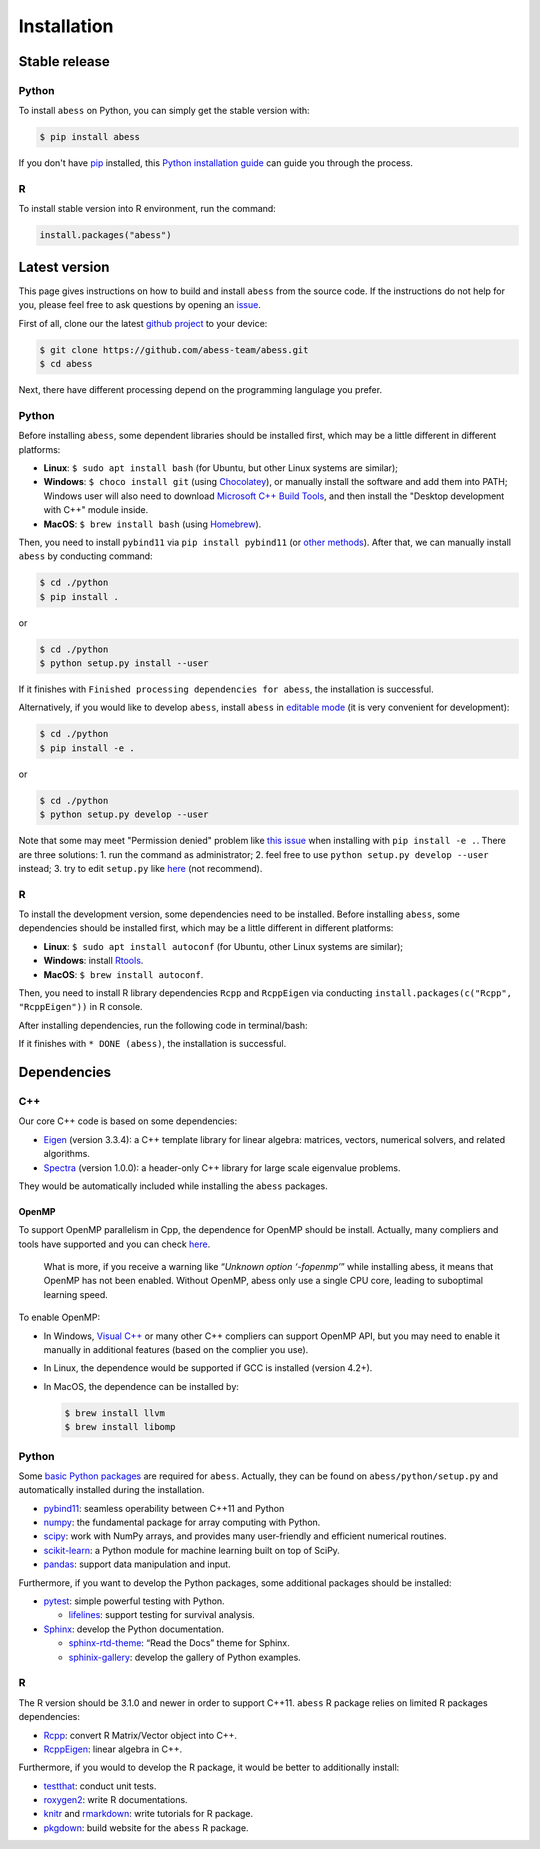 Installation
============

Stable release
--------------

Python
~~~~~~

To install ``abess`` on Python, you can simply get the stable version with:

.. code:: bash

   $ pip install abess

If you don't have `pip <https://pip.pypa.io>`__ installed, this `Python
installation
guide <http://docs.python-guide.org/en/latest/starting/installation/>`__
can guide you through the process.

R
~~~~~~

To install stable version into R environment, run the command:

.. code:: r

   install.packages("abess")

Latest version
--------------

This page gives instructions on how to build and install ``abess`` from the
source code. If the instructions do not help for you, please feel free
to ask questions by opening an
`issue <https://github.com/abess-team/abess/issues>`__.

First of all, clone our the latest `github
project <https://github.com/abess-team/abess>`__ to your device:

.. code:: bash

   $ git clone https://github.com/abess-team/abess.git
   $ cd abess

Next, there have different processing depend on the programming
langulage you prefer.

.. _python-1:

Python
~~~~~~

Before installing ``abess``, some dependent libraries should be installed
first, which may be a little different in
different platforms:

-  **Linux**: ``$ sudo apt install bash`` (for Ubuntu,
   but other Linux systems are similar);
-  **Windows**: ``$ choco install git`` (using
   `Chocolatey <https://community.chocolatey.org/packages>`__), or
   manually install the software and add them into PATH;
   Windows user will also need to download `Microsoft C++ Build Tools <https://visualstudio.microsoft.com/visual-cpp-build-tools/>`__,
   and then install the "Desktop development with C++" module inside.
-  **MacOS**: ``$ brew install bash`` (using
   `Homebrew <https://brew.sh/>`__).

Then, you need to install ``pybind11`` via ``pip install pybind11`` (or `other methods <https://pybind11.readthedocs.io/en/stable/installing.html#>`__). 
After that, we can manually install ``abess`` by conducting command:

.. code:: bash

   $ cd ./python
   $ pip install .

or

.. code:: bash

   $ cd ./python
   $ python setup.py install --user

If it finishes with ``Finished processing dependencies for abess``, the
installation is successful.

Alternatively, if you would like to develop ``abess``, install ``abess`` in `editable mode <https://peps.python.org/pep-0660/>`__ 
(it is very convenient for development): 

.. code:: bash

   $ cd ./python
   $ pip install -e .

or

.. code:: bash

   $ cd ./python
   $ python setup.py develop --user

Note that some may meet "Permission denied" problem like `this issue <https://github.com/pypa/pip/issues/7953>`__
when installing with ``pip install -e .``. There are three solutions: 
1. run the command as administrator;
2. feel free to use ``python setup.py develop --user`` instead;
3. try to edit ``setup.py`` like `here <https://github.com/pypa/pip/issues/7953#issuecomment-645133255>`__ (not recommend).

.. _r-1:

R
~

To install the development version, some dependencies need to be installed. 
Before installing ``abess``, some dependencies should be installed
first, which may be a little different in different platforms:

-  **Linux**: ``$ sudo apt install autoconf`` (for Ubuntu,
   other Linux systems are similar);
-  **Windows**: install `Rtools <https://cran.r-project.org/bin/windows/Rtools/>`__.
-  **MacOS**: ``$ brew install autoconf``.

Then, you need to install R library dependencies ``Rcpp`` and ``RcppEigen`` via conducting ``install.packages(c("Rcpp", "RcppEigen"))`` in R console. 

After installing dependencies, run the following code in terminal/bash:

.. code:: bash
   cd R-package
   autoreconf
   R CMD INSTALL .

If it finishes with ``* DONE (abess)``, the installation is successful.

Dependencies
--------------

C++
~~~

Our core C++ code is based on some dependencies:

-  `Eigen <https://gitlab.com/libeigen/eigen/-/releases/3.3.4>`__
   (version 3.3.4): a C++ template library for linear algebra: matrices,
   vectors, numerical solvers, and related algorithms.
-  `Spectra <https://github.com/yixuan/spectra/releases/tag/v1.0.0>`__
   (version 1.0.0): a header-only C++ library for large scale eigenvalue
   problems.

They would be automatically included while installing the ``abess``
packages.

OpenMP
^^^^^^

To support OpenMP parallelism in Cpp, the dependence for OpenMP should
be install. Actually, many compliers and tools have supported and you
can check
`here <https://www.openmp.org/resources/openmp-compilers-tools/#compilers>`__.

   What is more, if you receive a warning like “*Unknown option
   ‘-fopenmp’*” while installing abess, it means that OpenMP has not
   been enabled. Without OpenMP, abess only use a single CPU core,
   leading to suboptimal learning speed.

To enable OpenMP:

-  In Windows, `Visual
   C++ <https://visualstudio.microsoft.com/visual-cpp-build-tools/>`__
   or many other C++ compliers can support OpenMP API, but you may need
   to enable it manually in additional features (based on the complier
   you use).

-  In Linux, the dependence would be supported if GCC is installed
   (version 4.2+).

-  In MacOS, the dependence can be installed by:

   .. code:: bash

      $ brew install llvm
      $ brew install libomp

.. _python-2:

Python
~~~~~~

Some `basic Python
packages <https://github.com/abess-team/abess/blob/master/python/setup.py#:~:text=install_requires%3D%5B,%5D%2C>`__
are required for ``abess``. Actually, they can be found on
``abess/python/setup.py`` and automatically installed during the
installation.

-  `pybind11 <https://pybind11.readthedocs.io/en/stable/>`__: seamless operability between C++11 and Python
-  `numpy <https://pypi.org/project/numpy/>`__: the fundamental package
   for array computing with Python.
-  `scipy <https://pypi.org/project/scipy/>`__: work with NumPy arrays,
   and provides many user-friendly and efficient numerical routines.
-  `scikit-learn <https://pypi.org/project/scikit-learn/>`__: a Python
   module for machine learning built on top of SciPy.
-  `pandas <https://pypi.org/project/pandas/>`__: 
   support data manipulation and input.

Furthermore, if you want to develop the Python packages, some additional
packages should be installed:

-  `pytest <https://pypi.org/project/pytest/>`__: simple powerful
   testing with Python.
   
   - `lifelines <https://pypi.org/project/lifelines/>`__: support testing 
     for survival analysis.

-  `Sphinx <https://pypi.org/project/Sphinx/>`__: develop the Python
   documentation.

   -  `sphinx-rtd-theme <https://pypi.org/project/sphinx-rtd-theme/>`__:
      “Read the Docs” theme for Sphinx.
   -  `sphinix-gallery <https://pypi.org/project/sphinx-gallery/>`__: develop the gallery of Python examples.

.. -  `pandas <https://pypi.org/project/pandas/>`__: 
..    support data manipulation in Tutorials and Testing.
      

.. _r-2:

R
~

The R version should be 3.1.0 and newer in order to support C++11. ``abess``
R package relies on limited R packages dependencies:

-  `Rcpp <https://cran.r-project.org/web/packages/Rcpp/index.html>`__:
   convert R Matrix/Vector object into C++.
-  `RcppEigen <https://cran.r-project.org/web/packages/RcppEigen/index.html>`__:
   linear algebra in C++.

Furthermore, if you would to develop the R package, it would be better
to additionally install:

-  `testthat <https://cran.r-project.org/web/packages/testthat/index.html>`__:
   conduct unit tests.
-  `roxygen2 <https://cran.r-project.org/web/packages/roxygen2/index.html>`__:
   write R documentations.
-  `knitr <https://cran.r-project.org/web/packages/knitr/index.html>`__
   and
   `rmarkdown <https://cran.r-project.org/web/packages/rmarkdown/index.html>`__:
   write tutorials for R package.
-  `pkgdown <https://cran.r-project.org/web/packages/pkgdown/index.html>`__:
   build website for the ``abess`` R package.
